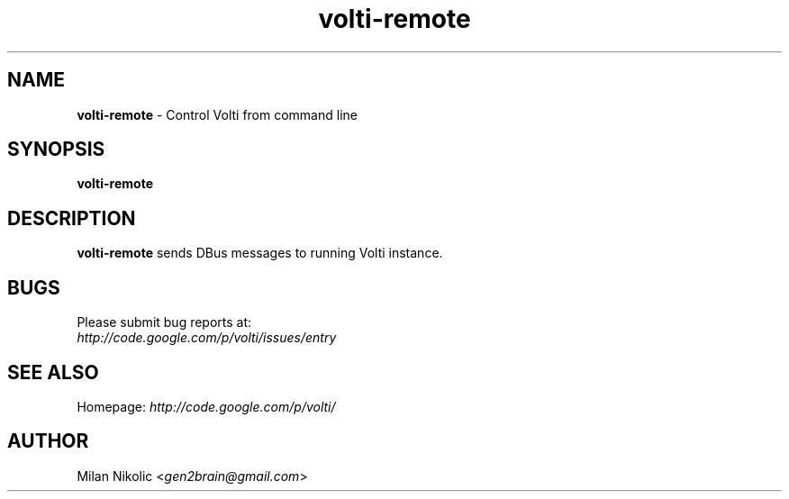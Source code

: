 .TH volti-remote 1
.SH NAME
\fBvolti-remote\fP \- Control Volti from command line

.SH SYNOPSIS
.B volti-remote
.SH DESCRIPTION
\fBvolti-remote\fP sends DBus messages to running Volti instance.
.SH BUGS
.TP
Please submit bug reports at:
.TP
\fIhttp://code.google.com/p/volti/issues/entry\fP
.SH SEE ALSO
Homepage: \fIhttp://code.google.com/p/volti/\fP
.SH AUTHOR
Milan Nikolic <\fIgen2brain@gmail.com\fP>
